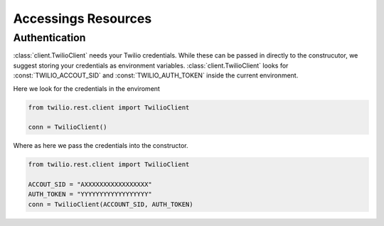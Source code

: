 =====================
Accessings Resources
=====================

Authentication
-------------------------------

:class:`client.TwilioClient` needs your Twilio credentials. While these can be passed in directly to the construcutor, we suggest storing your credentials as environment variables. :class:`client.TwilioClient` looks for :const:`TWILIO_ACCOUT_SID` and :const:`TWILIO_AUTH_TOKEN` inside the current environment.

Here we look for the credentials in the enviroment

.. code-block:: python 
    
    from twilio.rest.client import TwilioClient

    conn = TwilioClient()

Where as here we pass the credentials into the constructor.

.. code-block:: python 
    
    from twilio.rest.client import TwilioClient

    ACCOUT_SID = "AXXXXXXXXXXXXXXXXX"
    AUTH_TOKEN = "YYYYYYYYYYYYYYYYYY"
    conn = TwilioClient(ACCOUNT_SID, AUTH_TOKEN)

